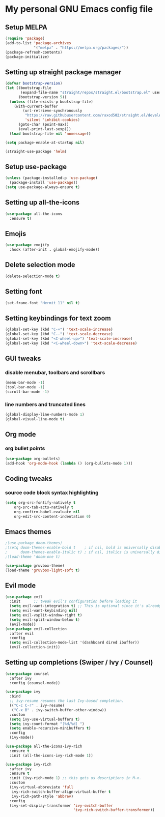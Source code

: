 * My personal GNU Emacs config file

** Setup MELPA

#+begin_src emacs-lisp
(require 'package)
(add-to-list 'package-archives
             '("melpa" . "https://melpa.org/packages/"))
(package-refresh-contents)
(package-initialize)
#+end_src

** Setting up straight package manager
#+begin_src emacs-lisp
(defvar bootstrap-version)
(let ((bootstrap-file
       (expand-file-name "straight/repos/straight.el/bootstrap.el" user-emacs-directory))
      (bootstrap-version 5))
  (unless (file-exists-p bootstrap-file)
    (with-current-buffer
        (url-retrieve-synchronously
         "https://raw.githubusercontent.com/raxod502/straight.el/develop/install.el"
         'silent 'inhibit-cookies)
      (goto-char (point-max))
      (eval-print-last-sexp)))
  (load bootstrap-file nil 'nomessage))

(setq package-enable-at-startup nil)

(straight-use-package 'helm)
#+end_src

** Setup use-package

#+begin_src emacs-lisp
(unless (package-installed-p 'use-package)
  (package-install 'use-package))
(setq use-package-always-ensure t)
#+end_src

** Setting up all-the-icons
#+begin_src emacs-lisp
(use-package all-the-icons
  :ensure t)
#+end_src

** Emojis
#+begin_src emacs-lisp
(use-package emojify
  :hook (after-init . global-emojify-mode))
#+end_src

** Delete selection mode
 #+begin_src emacs-lisp
(delete-selection-mode t)
 #+end_src

** Setting font
#+begin_src emacs-lisp
(set-frame-font "Hermit 11" nil t)
#+end_src

** Setting keybindings for text zoom
#+begin_src emacs-lisp
(global-set-key (kbd "C-+") 'text-scale-increase)
(global-set-key (kbd "C--") 'text-scale-decrease)
(global-set-key (kbd "<C-wheel-up>") 'text-scale-increase)
(global-set-key (kbd "<C-wheel-down>") 'text-scale-decrease)
#+end_src

** GUI tweaks

*** disable menubar, toolbars and scrollbars
#+begin_src emacs-lisp
(menu-bar-mode -1)
(tool-bar-mode -1)
(scroll-bar-mode -1)
#+end_src

*** line numbers and truncated lines
#+begin_src emacs-lisp
(global-display-line-numbers-mode 1)
(global-visual-line-mode t)
#+end_src

** Org mode

*** org bullet points
#+begin_src emacs-lisp
(use-package org-bullets)
(add-hook 'org-mode-hook (lambda () (org-bullets-mode 1)))
#+end_src

** Coding tweaks

*** source code block syntax highlighting
#+begin_src emacs-lisp
(setq org-src-fontify-natively t
    org-src-tab-acts-natively t
    org-confirm-babel-evaluate nil
    org-edit-src-content-indentation 0)
#+end_src

** Emacs themes
#+begin_src emacs-lisp
;(use-package doom-themes)
;(setq doom-themes-enable-bold t    ; if nil, bold is universally disabled
;      doom-themes-enable-italic t) ; if nil, italics is universally disabled
;(load-theme 'doom-one t)
#+end_src

#+begin_src emacs-lisp
(use-package gruvbox-theme)
(load-theme 'gruvbox-light-soft t)
#+end_src

** Evil mode
#+begin_src emacs-lisp
(use-package evil
  :init      ;; tweak evil's configuration before loading it
  (setq evil-want-integration t) ;; This is optional since it's already set to t by default.
  (setq evil-want-keybinding nil)
  (setq evil-vsplit-window-right t)
  (setq evil-split-window-below t)
  (evil-mode))
(use-package evil-collection
  :after evil
  :config
  (setq evil-collection-mode-list '(dashboard dired ibuffer))
  (evil-collection-init))
#+end_src

** Setting up completions (Swiper / Ivy / Counsel)
#+begin_src emacs-lisp
(use-package counsel
  :after ivy
  :config (counsel-mode))

(use-package ivy
  :bind
  ;; ivy-resume resumes the last Ivy-based completion.
  (("C-c C-r" . ivy-resume)
   ("C-x B" . ivy-switch-buffer-other-window))
  :custom
  (setq ivy-use-virtual-buffers t)
  (setq ivy-count-format "(%d/%d) ")
  (setq enable-recursive-minibuffers t)
  :config
  (ivy-mode))

(use-package all-the-icons-ivy-rich
  :ensure t
  :init (all-the-icons-ivy-rich-mode 1))

(use-package ivy-rich
  :after ivy
  :ensure t
  :init (ivy-rich-mode 1) ;; this gets us descriptions in M-x.
  :custom
  (ivy-virtual-abbreviate 'full
   ivy-rich-switch-buffer-align-virtual-buffer t
   ivy-rich-path-style 'abbrev)
  :config
  (ivy-set-display-transformer 'ivy-switch-buffer
                               'ivy-rich-switch-buffer-transformer))
#+end_src

